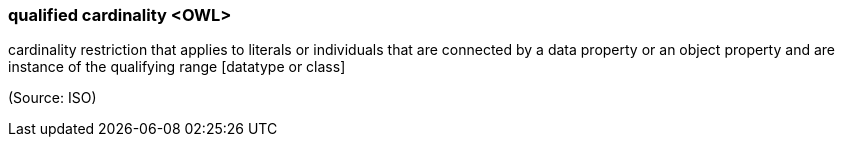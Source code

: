 === qualified cardinality <OWL>

cardinality restriction that applies to literals or individuals that are connected by a data property or an object property and are instance of the qualifying range [datatype or class]

(Source: ISO)

